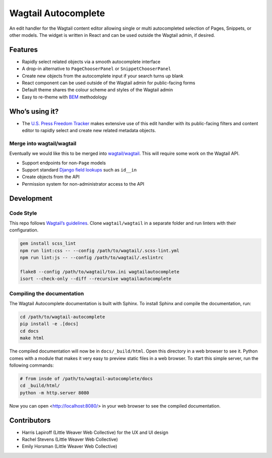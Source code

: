Wagtail Autocomplete
====================

An edit handler for the Wagtail content editor allowing single or multi autocompleted selection of Pages, Snippets, or other models.
The widget is written in React and can be used outside the Wagtail admin, if desired.

Features
~~~~~~~~

* Rapidly select related objects via a smooth autocomplete interface
* A drop-in alternative to ``PageChooserPanel`` or ``SnippetChooserPanel``
* Create new objects from the autocomplete input if your search turns up blank
* React component can be used outside of the Wagtail admin for public-facing forms
* Default theme shares the colour scheme and styles of the Wagtail admin
* Easy to re-theme with `BEM <http://getbem.com/>`_ methodology

Who’s using it?
~~~~~~~~~~~~~~~

* The `U.S. Press Freedom Tracker <https://pressfreedomtracker.us/>`_ makes extensive use of this edit handler with its public-facing filters and content editor to rapidly select and create new related metadata objects.

Merge into wagtail/wagtail
--------------------------

Eventually we would like this to be merged into `wagtail/wagtail <https://github.com/wagtail/wagtail/>`_.
This will require some work on the Wagtail API.

* Support endpoints for non-``Page`` models
* Support standard `Django field lookups <https://docs.djangoproject.com/en/1.11/ref/models/querysets/#id4>`_ such as ``id__in``
* Create objects from the API
* Permission system for non-administrator access to the API


Development
~~~~~~~~~~~

Code Style
----------

This repo follows `Wagtail’s guidelines <http://docs.wagtail.io/en/v1.11.1/contributing/index.html>`_.
Clone ``wagtail/wagtail`` in a separate folder and run linters with their configuration.

.. code-block:: sh

    gem install scss_lint
    npm run lint:css -- --config /path/to/wagtail/.scss-lint.yml
    npm run lint:js -- --config /path/to/wagtail/.eslintrc

    flake8 --config /path/to/wagtail/tox.ini wagtailautocomplete
    isort --check-only --diff --recursive wagtailautocomplete

Compiling the documentation
---------------------------

The Wagtail Autocomplete documentation is built with Sphinx. To install Sphinx and compile the documentation, run:

.. code-block:: sh

    cd /path/to/wagtail-autocomplete
    pip install -e .[docs]
    cd docs
    make html

The compiled documentation will now be in ``docs/_build/html``. Open this directory in a web browser to see it. Python comes with a module that makes it very easy to preview static files in a web browser. To start this simple server, run the following commands:

.. code-block:: sh

    # from insde of /path/to/wagtail-autocomplete/docs
    cd _build/html/
    python -m http.server 8080

Now you can open <http://localhost:8080/> in your web browser to see the compiled documentation.

Contributors
~~~~~~~~~~~~

* Harris Lapiroff (Little Weaver Web Collective) for the UX and UI design
* Rachel Stevens (Little Weaver Web Collective)
* Emily Horsman (Little Weaver Web Collective)

